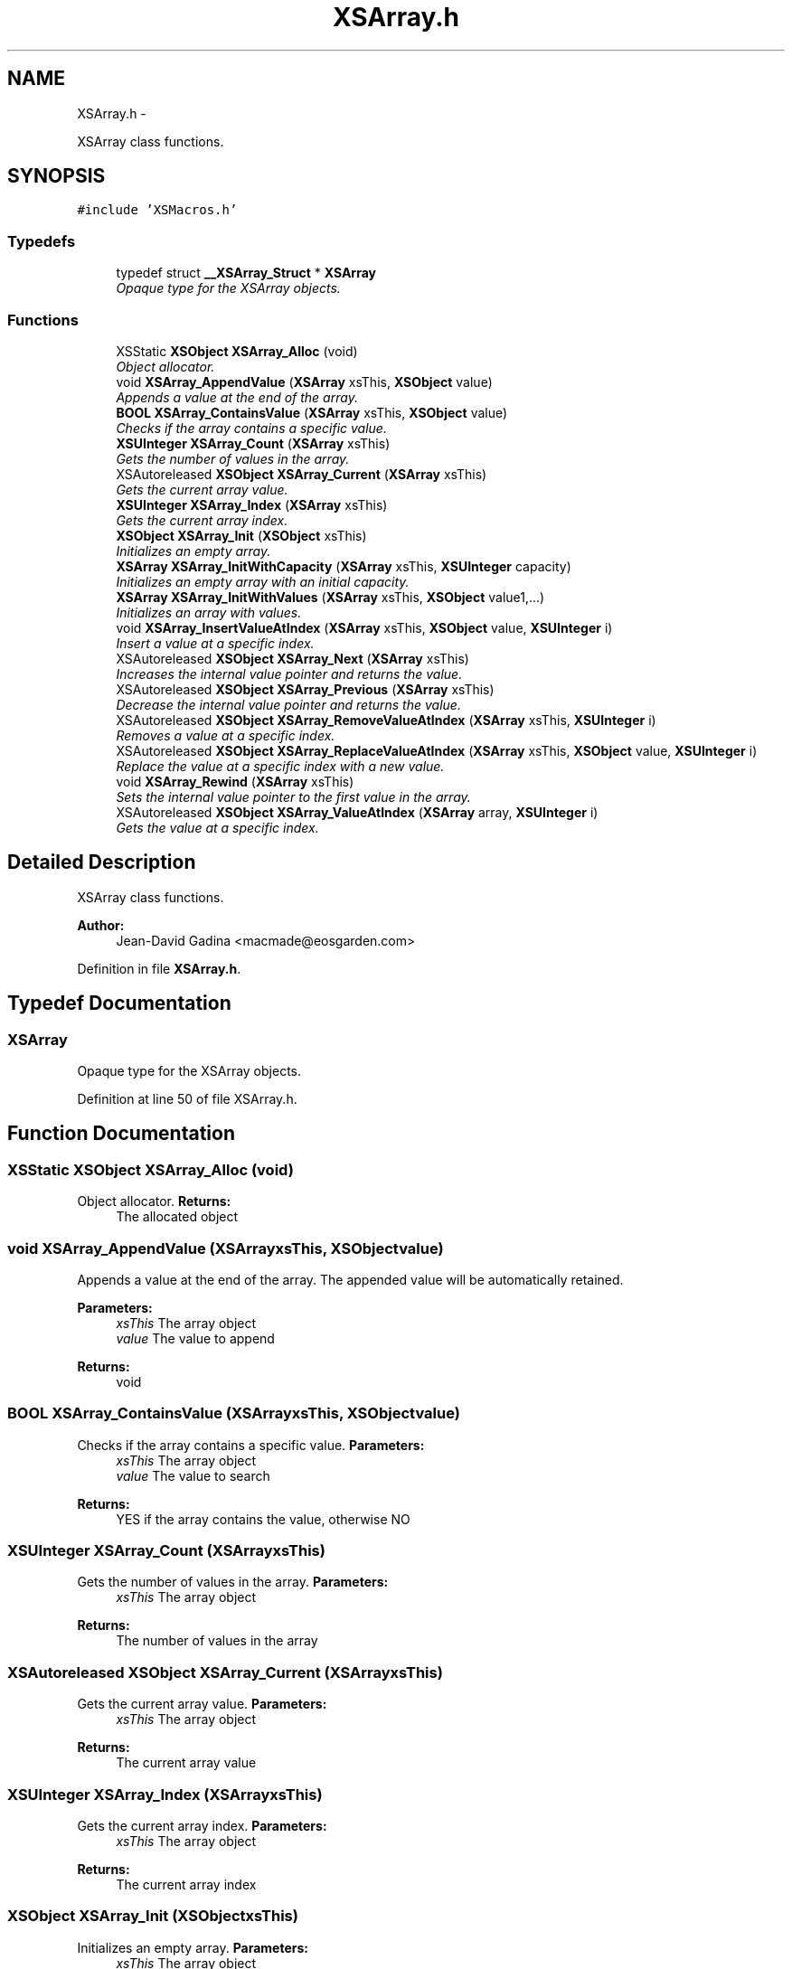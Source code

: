 .TH "XSArray.h" 3 "Sun Apr 24 2011" "Version 1.2.2-0" "XSFoundation" \" -*- nroff -*-
.ad l
.nh
.SH NAME
XSArray.h \- 
.PP
XSArray class functions.  

.SH SYNOPSIS
.br
.PP
\fC#include 'XSMacros.h'\fP
.br

.SS "Typedefs"

.in +1c
.ti -1c
.RI "typedef struct \fB__XSArray_Struct\fP * \fBXSArray\fP"
.br
.RI "\fIOpaque type for the XSArray objects. \fP"
.in -1c
.SS "Functions"

.in +1c
.ti -1c
.RI "XSStatic \fBXSObject\fP \fBXSArray_Alloc\fP (void)"
.br
.RI "\fIObject allocator. \fP"
.ti -1c
.RI "void \fBXSArray_AppendValue\fP (\fBXSArray\fP xsThis, \fBXSObject\fP value)"
.br
.RI "\fIAppends a value at the end of the array. \fP"
.ti -1c
.RI "\fBBOOL\fP \fBXSArray_ContainsValue\fP (\fBXSArray\fP xsThis, \fBXSObject\fP value)"
.br
.RI "\fIChecks if the array contains a specific value. \fP"
.ti -1c
.RI "\fBXSUInteger\fP \fBXSArray_Count\fP (\fBXSArray\fP xsThis)"
.br
.RI "\fIGets the number of values in the array. \fP"
.ti -1c
.RI "XSAutoreleased \fBXSObject\fP \fBXSArray_Current\fP (\fBXSArray\fP xsThis)"
.br
.RI "\fIGets the current array value. \fP"
.ti -1c
.RI "\fBXSUInteger\fP \fBXSArray_Index\fP (\fBXSArray\fP xsThis)"
.br
.RI "\fIGets the current array index. \fP"
.ti -1c
.RI "\fBXSObject\fP \fBXSArray_Init\fP (\fBXSObject\fP xsThis)"
.br
.RI "\fIInitializes an empty array. \fP"
.ti -1c
.RI "\fBXSArray\fP \fBXSArray_InitWithCapacity\fP (\fBXSArray\fP xsThis, \fBXSUInteger\fP capacity)"
.br
.RI "\fIInitializes an empty array with an initial capacity. \fP"
.ti -1c
.RI "\fBXSArray\fP \fBXSArray_InitWithValues\fP (\fBXSArray\fP xsThis, \fBXSObject\fP value1,...)"
.br
.RI "\fIInitializes an array with values. \fP"
.ti -1c
.RI "void \fBXSArray_InsertValueAtIndex\fP (\fBXSArray\fP xsThis, \fBXSObject\fP value, \fBXSUInteger\fP i)"
.br
.RI "\fIInsert a value at a specific index. \fP"
.ti -1c
.RI "XSAutoreleased \fBXSObject\fP \fBXSArray_Next\fP (\fBXSArray\fP xsThis)"
.br
.RI "\fIIncreases the internal value pointer and returns the value. \fP"
.ti -1c
.RI "XSAutoreleased \fBXSObject\fP \fBXSArray_Previous\fP (\fBXSArray\fP xsThis)"
.br
.RI "\fIDecrease the internal value pointer and returns the value. \fP"
.ti -1c
.RI "XSAutoreleased \fBXSObject\fP \fBXSArray_RemoveValueAtIndex\fP (\fBXSArray\fP xsThis, \fBXSUInteger\fP i)"
.br
.RI "\fIRemoves a value at a specific index. \fP"
.ti -1c
.RI "XSAutoreleased \fBXSObject\fP \fBXSArray_ReplaceValueAtIndex\fP (\fBXSArray\fP xsThis, \fBXSObject\fP value, \fBXSUInteger\fP i)"
.br
.RI "\fIReplace the value at a specific index with a new value. \fP"
.ti -1c
.RI "void \fBXSArray_Rewind\fP (\fBXSArray\fP xsThis)"
.br
.RI "\fISets the internal value pointer to the first value in the array. \fP"
.ti -1c
.RI "XSAutoreleased \fBXSObject\fP \fBXSArray_ValueAtIndex\fP (\fBXSArray\fP array, \fBXSUInteger\fP i)"
.br
.RI "\fIGets the value at a specific index. \fP"
.in -1c
.SH "Detailed Description"
.PP 
XSArray class functions. 

\fBAuthor:\fP
.RS 4
Jean-David Gadina <macmade@eosgarden.com> 
.RE
.PP

.PP
Definition in file \fBXSArray.h\fP.
.SH "Typedef Documentation"
.PP 
.SS "\fBXSArray\fP"
.PP
Opaque type for the XSArray objects. 
.PP
Definition at line 50 of file XSArray.h.
.SH "Function Documentation"
.PP 
.SS "XSStatic \fBXSObject\fP XSArray_Alloc (void)"
.PP
Object allocator. \fBReturns:\fP
.RS 4
The allocated object 
.RE
.PP

.SS "void XSArray_AppendValue (\fBXSArray\fPxsThis, \fBXSObject\fPvalue)"
.PP
Appends a value at the end of the array. The appended value will be automatically retained. 
.PP
\fBParameters:\fP
.RS 4
\fIxsThis\fP The array object 
.br
\fIvalue\fP The value to append 
.RE
.PP
\fBReturns:\fP
.RS 4
void 
.RE
.PP

.SS "\fBBOOL\fP XSArray_ContainsValue (\fBXSArray\fPxsThis, \fBXSObject\fPvalue)"
.PP
Checks if the array contains a specific value. \fBParameters:\fP
.RS 4
\fIxsThis\fP The array object 
.br
\fIvalue\fP The value to search 
.RE
.PP
\fBReturns:\fP
.RS 4
YES if the array contains the value, otherwise NO 
.RE
.PP

.SS "\fBXSUInteger\fP XSArray_Count (\fBXSArray\fPxsThis)"
.PP
Gets the number of values in the array. \fBParameters:\fP
.RS 4
\fIxsThis\fP The array object 
.RE
.PP
\fBReturns:\fP
.RS 4
The number of values in the array 
.RE
.PP

.SS "XSAutoreleased \fBXSObject\fP XSArray_Current (\fBXSArray\fPxsThis)"
.PP
Gets the current array value. \fBParameters:\fP
.RS 4
\fIxsThis\fP The array object 
.RE
.PP
\fBReturns:\fP
.RS 4
The current array value 
.RE
.PP

.SS "\fBXSUInteger\fP XSArray_Index (\fBXSArray\fPxsThis)"
.PP
Gets the current array index. \fBParameters:\fP
.RS 4
\fIxsThis\fP The array object 
.RE
.PP
\fBReturns:\fP
.RS 4
The current array index 
.RE
.PP

.SS "\fBXSObject\fP XSArray_Init (\fBXSObject\fPxsThis)"
.PP
Initializes an empty array. \fBParameters:\fP
.RS 4
\fIxsThis\fP The array object 
.RE
.PP
\fBReturns:\fP
.RS 4
The array object 
.RE
.PP

.SS "\fBXSArray\fP XSArray_InitWithCapacity (\fBXSArray\fPxsThis, \fBXSUInteger\fPcapacity)"
.PP
Initializes an empty array with an initial capacity. \fBParameters:\fP
.RS 4
\fIxsThis\fP The array object 
.br
\fIcapacity\fP The initial array capacity 
.RE
.PP
\fBReturns:\fP
.RS 4
The array object 
.RE
.PP

.SS "\fBXSArray\fP XSArray_InitWithValues (\fBXSArray\fPxsThis, \fBXSObject\fPvalue1, ...)"
.PP
Initializes an array with values. \fBParameters:\fP
.RS 4
\fIxsThis\fP The array object 
.br
\fIvalue1\fP The first value 
.br
\fI...\fP Other values, terminated by a NULL fence. 
.RE
.PP
\fBReturns:\fP
.RS 4
The array object 
.RE
.PP

.SS "void XSArray_InsertValueAtIndex (\fBXSArray\fPxsThis, \fBXSObject\fPvalue, \fBXSUInteger\fPi)"
.PP
Insert a value at a specific index. The inserted value will be automatically retained. 
.PP
\fBParameters:\fP
.RS 4
\fIxsThis\fP The array object 
.br
\fIvalue\fP The value to insert 
.br
\fIi\fP The index in the array 
.RE
.PP
\fBReturns:\fP
.RS 4
void 
.RE
.PP

.SS "XSAutoreleased \fBXSObject\fP XSArray_Next (\fBXSArray\fPxsThis)"
.PP
Increases the internal value pointer and returns the value. \fBParameters:\fP
.RS 4
\fIxsThis\fP The array object 
.RE
.PP
\fBReturns:\fP
.RS 4
The array value 
.RE
.PP

.SS "XSAutoreleased \fBXSObject\fP XSArray_Previous (\fBXSArray\fPxsThis)"
.PP
Decrease the internal value pointer and returns the value. \fBParameters:\fP
.RS 4
\fIxsThis\fP The array object 
.RE
.PP
\fBReturns:\fP
.RS 4
The array value 
.RE
.PP

.SS "XSAutoreleased \fBXSObject\fP XSArray_RemoveValueAtIndex (\fBXSArray\fPxsThis, \fBXSUInteger\fPi)"
.PP
Removes a value at a specific index. The removed value will be released, so it may be NULL 
.PP
\fBParameters:\fP
.RS 4
\fIxsThis\fP The array object 
.br
\fIi\fP The index in the array 
.RE
.PP
\fBReturns:\fP
.RS 4
The removed value 
.RE
.PP

.SS "XSAutoreleased \fBXSObject\fP XSArray_ReplaceValueAtIndex (\fBXSArray\fPxsThis, \fBXSObject\fPvalue, \fBXSUInteger\fPi)"
.PP
Replace the value at a specific index with a new value. The new value will be automatically retained, and the old value will be released. 
.PP
\fBParameters:\fP
.RS 4
\fIxsThis\fP The array object 
.br
\fIvalue\fP The value to insert 
.br
\fIi\fP The index in the array 
.RE
.PP
\fBReturns:\fP
.RS 4
The old value 
.RE
.PP

.SS "void XSArray_Rewind (\fBXSArray\fPxsThis)"
.PP
Sets the internal value pointer to the first value in the array. \fBParameters:\fP
.RS 4
\fIxsThis\fP The array object 
.RE
.PP
\fBReturns:\fP
.RS 4
void 
.RE
.PP

.SS "XSAutoreleased \fBXSObject\fP XSArray_ValueAtIndex (\fBXSArray\fParray, \fBXSUInteger\fPi)"
.PP
Gets the value at a specific index. \fBParameters:\fP
.RS 4
\fIarray\fP The array object 
.br
\fIi\fP The index in the array 
.RE
.PP
\fBReturns:\fP
.RS 4
The array value 
.RE
.PP

.SH "Author"
.PP 
Generated automatically by Doxygen for XSFoundation from the source code.
